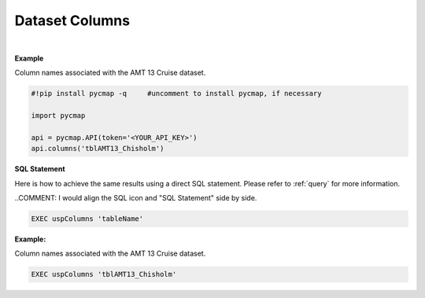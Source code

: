 .. _columns:


Dataset Columns
===============


.. image:: https://colab.research.google.com/assets/colab-badge.svg
   :target: https://colab.research.google.com/github/simonscmap/pycmap/blob/master/docs/Columns.ipynb

.. image:: https://mybinder.org/badge_logo.svg
   :target: https://mybinder.org/v2/gh/simonscmap/pycmap/master?filepath=docs%2FColumns.ipynb



.. method:: columns(table)


    Returns the column names of a given dataset.

    |

    :Parameters:
      **tableName: string**
        The name of table associated with the dataset. A full list of table names can be found in the :ref:`Catalog` or :ref:`Dataset_list` method.




|

**Example**

Column names associated with the AMT 13 Cruise dataset.

.. code-block:: python

  #!pip install pycmap -q     #uncomment to install pycmap, if necessary

  import pycmap

  api = pycmap.API(token='<YOUR_API_KEY>')
  api.columns('tblAMT13_Chisholm')



.. figure:: /_static/overview_icons/sql.png
 :scale: 10 %

**SQL Statement**

Here is how to achieve the same results using a direct SQL statement. Please refer to :ref:`query` for more information.

..COMMENT: I would align the SQL icon and "SQL Statement" side by side. 

.. code-block:: sql

  EXEC uspColumns 'tableName'

**Example:**

Column names associated with the AMT 13 Cruise dataset. 

.. code-block:: sql

  EXEC uspColumns 'tblAMT13_Chisholm'
